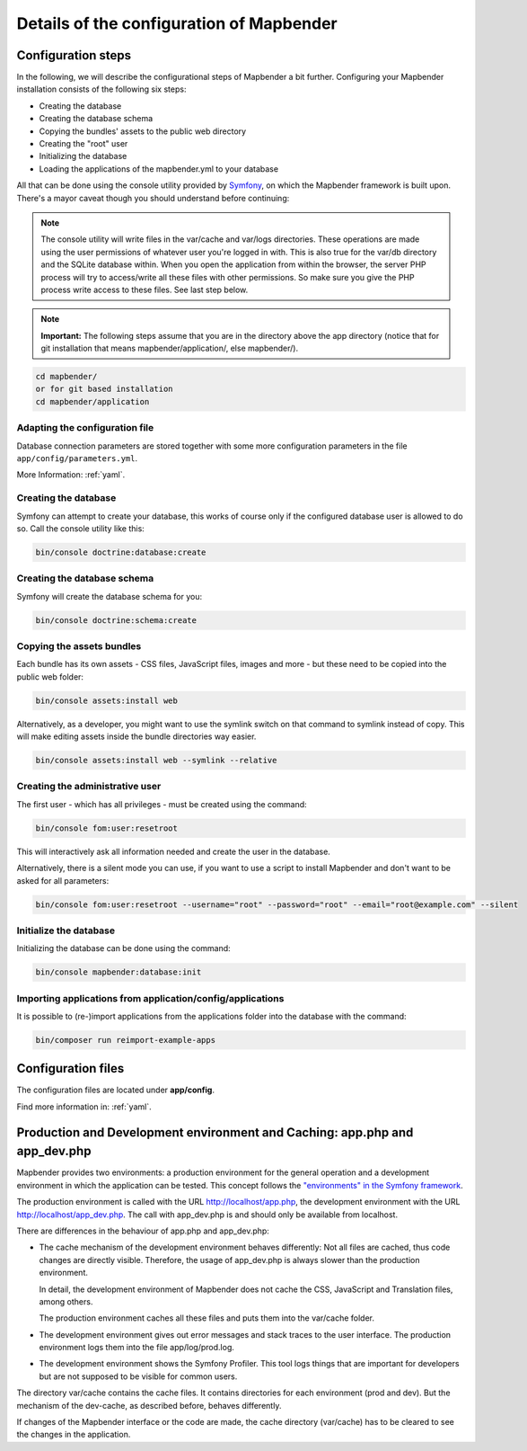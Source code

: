 .. _installation_configuration:

Details of the configuration of Mapbender
=========================================

Configuration steps
-------------------

In the following, we will describe the configurational steps of Mapbender a bit further. Configuring your Mapbender installation consists of the following six steps:

* Creating the database
* Creating the database schema
* Copying the bundles' assets to the public web directory
* Creating the "root" user
* Initializing the database
* Loading the applications of the mapbender.yml to your database

All that can be done using the console utility provided by `Symfony <http://symfony.com/>`_, on which the Mapbender framework is built upon. There's a mayor caveat though you should understand before continuing:

.. note:: The console utility will write files in the var/cache and var/logs directories. These operations are made using the user permissions of whatever user you're logged in with. This is also true for the var/db directory and the SQLite database within. When you open the application from within the browser, the server PHP process will try to access/write all these files with other permissions. So make sure you give the PHP process write access to these files. See last step below.

.. note:: **Important:** The following steps assume that you are in the directory above the app directory (notice that for git installation that means mapbender/application/, else mapbender/).

.. code-block:: yaml

   cd mapbender/
   or for git based installation 
   cd mapbender/application



Adapting the configuration file
^^^^^^^^^^^^^^^^^^^^^^^^^^^^^^^
Database connection parameters are stored together with some more configuration parameters in the file ``app/config/parameters.yml``. 

More Information: :ref:`yaml`.

Creating the database
^^^^^^^^^^^^^^^^^^^^^

Symfony can attempt to create your database, this works of course only if the
configured database user is allowed to do so. Call the console utility like this:

.. code-block:: yaml

   bin/console doctrine:database:create


Creating the database schema
^^^^^^^^^^^^^^^^^^^^^^^^^^^^

Symfony will create the database schema for you:

.. code-block:: yaml

    bin/console doctrine:schema:create



Copying the assets bundles
^^^^^^^^^^^^^^^^^^^^^^^^^^

Each bundle has its own assets - CSS files, JavaScript files, images and more -
but these need to be copied into the public web folder:

.. code-block:: yaml

    bin/console assets:install web


Alternatively, as a developer, you might want to use the symlink switch on that command to
symlink instead of copy. This will make editing assets inside the bundle
directories way easier.

.. code-block:: yaml

   bin/console assets:install web --symlink --relative


Creating the administrative user
^^^^^^^^^^^^^^^^^^^^^^^^^^^^^^^^

The first user - which has all privileges - must be created using the command:

.. code-block:: yaml

    bin/console fom:user:resetroot

This will interactively ask all information needed and create the user in the
database.

Alternatively, there is a silent mode you can use, if you want to use a script to install Mapbender and don't want to be asked for all parameters:

.. code-block:: yaml

    bin/console fom:user:resetroot --username="root" --password="root" --email="root@example.com" --silent

Initialize the database
^^^^^^^^^^^^^^^^^^^^^^^

Initializing the database can be done using the command:

.. code-block:: yaml

    bin/console mapbender:database:init

Importing applications from application/config/applications
^^^^^^^^^^^^^^^^^^^^^^^^^^^^^^^^^^^^^^^^^^^^^^^^^^^^^^^^^^^^^^^

It is possible to (re-)import applications from the applications folder into the database with the command:

.. code-block:: yaml

    bin/composer run reimport-example-apps


Configuration files
-------------------

The configuration files are located under **app/config**.

Find more information in: :ref:`yaml`.

.. _app_cache:

Production and Development environment and Caching: app.php and app_dev.php
---------------------------------------------------------------------------

Mapbender provides two environments: a production environment for the
general operation and a development environment in which the application can
be tested. This concept follows the `"environments" in the Symfony framework
<http://symfony.com/doc/current/book/configuration.html>`_.

The production environment is called with the URL
http://localhost/app.php, the development environment with the
URL http://localhost/app_dev.php. The call with app_dev.php is
and should only be available from localhost.

There are differences in the behaviour of app.php and app_dev.php:

* The cache mechanism of the development environment behaves differently: Not
  all files are cached, thus code changes are directly
  visible. Therefore, the usage of app_dev.php is always slower than the
  production environment.

  In detail, the development environment of Mapbender does not cache the
  CSS, JavaScript and Translation files, among others.

  The production environment caches all these files and puts them into the
  var/cache folder.

* The development environment gives out error messages and stack traces
  to the user interface. The production environment logs them into the file
  app/log/prod.log.

* The development environment shows the Symfony Profiler. This tool logs
  things that are important for developers but are not supposed to be visible for
  common users.

The directory var/cache contains the cache files. It contains directories
for each environment (prod and dev). But the mechanism of the dev-cache, as
described before, behaves differently.

If changes of the Mapbender interface or the code are made, the
cache directory (var/cache) has to be cleared to see the changes in the
application.
